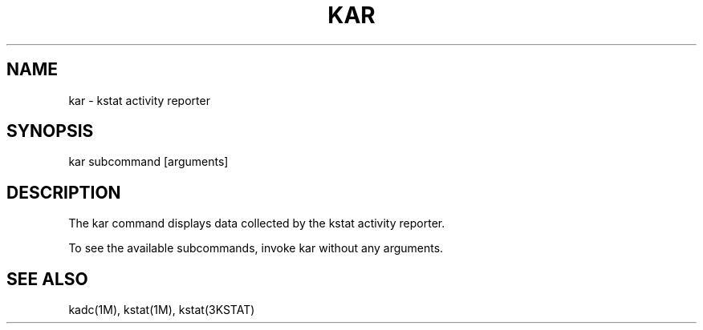 .TH "KAR" "1" "May 26, 2020"
.SH "NAME"
kar \- kstat activity reporter
.SH "SYNOPSIS"
kar subcommand [arguments]
.SH DESCRIPTION
The kar command displays data collected by the kstat activity reporter.
.LP
To see the available subcommands, invoke kar without any arguments.
.SH SEE ALSO
kadc(1M), kstat(1M), kstat(3KSTAT)
